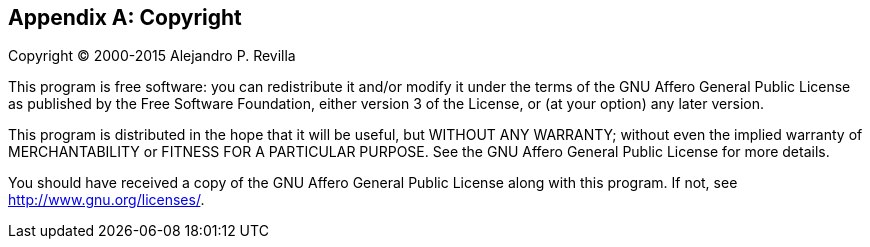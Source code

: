 [[appendix_copyright]]
[appendix]
== Copyright

Copyright (C) 2000-2015 Alejandro P. Revilla

This program is free software: you can redistribute it and/or modify
it under the terms of the GNU Affero General Public License as
published by the Free Software Foundation, either version 3 of the
License, or (at your option) any later version.

This program is distributed in the hope that it will be useful,
but WITHOUT ANY WARRANTY; without even the implied warranty of
MERCHANTABILITY or FITNESS FOR A PARTICULAR PURPOSE.  See the
GNU Affero General Public License for more details.

You should have received a copy of the GNU Affero General Public
License along with this program.  If not, see http://www.gnu.org/licenses/.

